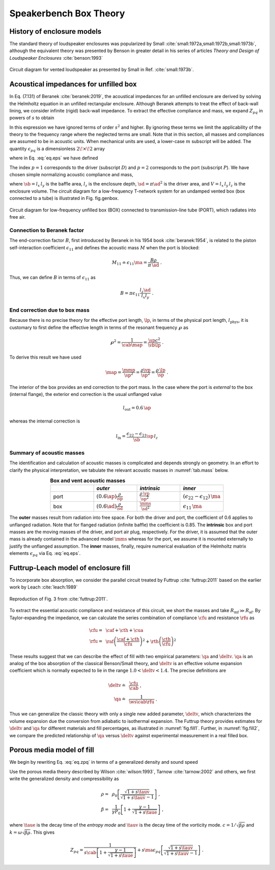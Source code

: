 .. _box_theory:
		    
Speakerbench Box Theory
=======================

History of enclosure models
---------------------------
      
The standard theory of loudspeaker enclosures was popularized by Small :cite:`small:1972a,small:1972b,small:1973b`, although the equivalent theory was presented by Benson in greater detail in his series of articles *Theory and Design of Loudspeaker Enclosures* :cite:`benson:1993`

.. figure:: images/box/small_vented.png
            :width: 50 %
	    :alt: small_vented
	    :align: center

	    Circuit diagram for vented loudspeaker as presented by Small in Ref. :cite:`small:1973b`.


Acoustical impedances for unfilled box
--------------------------------------

In Eq. (7.131) of Beranek :cite:`beranek:2019`, the acoustical impedances for an unfilled enclosure are derived by solving the Helmholtz equation in an unfilled rectangular enclosure. Although Beranek attempts to treat the effect of back-wall lining, we consider infinite (rigid) back-wall impedance. To extract the effective compliance and mass, we expand :math:`Z_{pq}` in powers of :math:`s` to obtain

.. math::
   :label: eq.zpq
	   
   Z_{pq} = \frac{1}{s \cab } + s \ma \, \epsilon_{pq} \; .

In this expression we have ignored terms of order :math:`s^2` and higher. By ignoring these terms we limit the applicability of the theory to the frequency range where the neglected terms are small. Note that in this section, all masses and compliances are assumed to be in acoustic units. When mechanical units are used, a lower-case :math:`m` subscript will be added. The quantity :math:`\epsilon_{pq}` is a dimensionless :math:`2\!\times\!2` array 

.. math::
   :label: eq.eps
	   
   \begin{equation}	   
   \epsilon_{pq} = \frac{1}{3} + \frac{4}{\pi} \sum_{m,n} \gamma_{mn} \frac{\coth(\pi \dmn)}{\dmn} \cos\left(\theta_p\right) \cos\left(\theta_q\right) \frac{J_1\left(\beta_p \right)}{\beta_p}  \frac{J_1\left(\beta_q \right)}{\beta_q} \; ,
   \end{equation}

where in Eq. :eq:`eq.eps` we have defined

.. math::
   :label: eq.defs
	   
   \begin{align}
	   \theta_p = &~ \frac{n \pi y_p}{l_y} \\
	   \beta_p = &~ \frac{\pi a_p}{l_z}\dmn \\
	   \dmn^2 = &~ \left( \frac{m l_z}{l_x} \right)^2 + \left( \frac{n l_z}{l_y} \right)^2 . \\
	   \gamma_{mn} = &~ 4-2 \left( \delta_{m0}+\delta_{n0} \right)
   \end{align}

The index :math:`p=1` corresponds to the driver (subscript :math:`D`) and :math:`p=2` corresponds to the port (subscript :math:`P`). We have chosen simple normalizing acoustic compliance and mass,

.. math::
   :label: eq.units
	   
	   \begin{align}
	   \cab = &~ \frac{\vb}{\rho c^2} = C_\mathrm{MB} \sd^2 \; , \\
	   \ma = &~ \frac{\rho \, l_z}{\sb} \; , 
	   \end{align}

where :math:`\sb = l_x \, l_y` is the baffle area, :math:`l_z` is the enclosure depth, :math:`\sd = \pi \ad^2` is the driver area, and :math:`V= l_x \, l_y \, l_z` is the enclosure volume. The circuit diagram for a low-frequency T-network system for an undamped vented box (box connected to a tube) is illustrated in Fig. fig.genbox.

.. figure:: images/box/box_port_q.png
            :width: 60 %
	    :alt: circuit
	    :align: center

	    Circuit diagram for low-frequency unfilled box (BOX) connected to
	    transmission-line tube (PORT), which radiates into free air.

Connection to Beranek factor
^^^^^^^^^^^^^^^^^^^^^^^^^^^^

The end-correction factor :math:`B`, first introduced by Beranek in his 1954 book :cite:`beranek:1954`, is related to the piston self-interaction coefficient :math:`\epsilon_{11}` and defines the acoustic mass :math:`M` when the port is blocked:

.. math::
   M_{11} \doteq \epsilon_{11} \ma =  \frac{B \rho}{\pi \, \ad} \; .

Thus, we can define :math:`B` in terms of :math:`\epsilon_{11}` as

.. math::
   B = \pi \epsilon_{11} \frac{l_z \ad}{l_x l_y} \; .

End correction due to box mass
^^^^^^^^^^^^^^^^^^^^^^^^^^^^^^

Because there is no precise theory for the effective port length, :math:`\lp`, in terms of the physical port length, :math:`l_\mathrm{phys}`, it is customary to first define the effective length in terms of the resonant frequency :math:`\wp` as

.. math::
   \wp^2 = \frac{1}{\cab \map} = \frac{\sp c^2}{\vb \lp} \; .

To derive this result we have used

.. math::
   \map = \frac{\mmp}{\sp^2} = \frac{\rho\vp}{\sp^2} = \frac{\rho \,\lp}{\sp} \; .

The interior of the box provides an end correction to the port mass. In the case where the port is *external* to the box (internal flange), the exterior end correction is the usual unflanged value

.. math::
   l_\mathrm{out} = 0.6 \, \ap

whereas the internal correction is

.. math::
  l_\mathrm{in} = \frac{\epsilon_{22}-\epsilon_{21}}{\sb} \sp \, l_z 

Summary of acoustic masses
^^^^^^^^^^^^^^^^^^^^^^^^^^

The identification and calculation of acoustic masses is complicated and depends strongly on geometry. In an effort to clarify the physical interpretation, we tabulate the relevant acoustic masses in :numref:`tab.mass` below.

.. csv-table:: **Box and vent acoustic masses**
   :align: center
   :header: "", *outer*, *intrinsic*,*inner*
   :widths: 25, 25, 25, 25
   :name: tab.mass

   port,":math:`\displaystyle \left(0.6\ap\right)\frac{\rho}{\sp}`",":math:`\displaystyle \frac{\rho \, \vp}{\sp^2}`",":math:`\displaystyle \left(\epsilon_{22}-\epsilon_{12}\right)\,\ma`"
   box,":math:`\displaystyle \left(0.6\ad\right) \frac{\rho}{\sd}`",":math:`\displaystyle \frac{\mms}{\sd^2}`",":math:`\displaystyle \epsilon_{11} \, \ma`"

The **outer** masses result from radiation into free space. For both the driver and port, the coefficient of 0.6 applies to unflanged radiation. Note that for flanged radiation (infinite baffle) the coefficient is 0.85. The **intrinsic** box and port masses are the moving masses of the driver, and port air plug, respectively. For the driver, it is assumed that the outer mass is already contained in the advanced model :math:`\mms` whereas for the port, we assume it is mounted externally to justify the unflanged assumption. The **inner** masses, finally, require numerical evaluation of the Helmholtz matrix elements :math:`\epsilon_{pq}` via Eq. :eq:`eq.eps`.  

Futtrup-Leach model of enclosure fill
-------------------------------------

To incorporate box absorption, we consider the parallel circuit treated by Futtrup :cite:`futtrup:2011` based on the earlier work by Leach :cite:`leach:1989`

.. figure:: images/box/q_futtrup.png
            :width: 60 %
	    :alt: fillq
	    :align: center

	    Reproduction of Fig. 3 from :cite:`futtrup:2011`.

To extract the essential acoustic compliance and resistance of this circuit, we short the masses and take :math:`R_\mathrm{mf} \gg R_\mathrm{af}`. By Taylor-expanding the impedance, we can calculate the series combination of compliance :math:`\cfu` and resistance :math:`\rfu` as

.. math::
   \begin{align}
   \cfu =&~ \caf + \cth + \cua \\
   \rfu =&~ \raf \left(\frac{\caf+\cth}{\cfu}\right)^2 + \rth \left(\frac{\cth}{\cfu} \right)^2
   \end{align}

These results suggest that we can describe the effect of fill with two empirical parameters: :math:`\qa` and :math:`\deltv`. :math:`\qa` is an analog of the box absorption of the classical Benson/Small theory, and :math:`\deltv` is an effective volume expansion coefficient which is normally expected to lie in the range :math:`1.0 < \deltv < 1.4`. The precise definitions are

.. math::
   \begin{align}
   \deltv \doteq &~ \frac{\cfu}{\cab} \; , \\
   \qa \doteq &~ \frac{1}{\ws \cab \rfu} \; .
   \end{align}

Thus we can generalize the classic theory with only a single new added parameter, :math:`\deltv`, which characterizes the volume expansion due the conversion from adiabatic to isothermal expansion. The Futtrup theory provides estimates for :math:`\deltv` and :math:`\qa` for different materials and fill percentages, as illustrated in :numref:`fig.fill1`. Further, in :numref:`fig.fill2`, we compare the predicted relationship of :math:`\qa` versus :math:`\deltv` against experimental measurement in a real filled box.

.. subfigure:: A
   :width: 66%
   :name: fig.fill1
   :align: center
	  
   .. image:: images/box/fill1.png
	    
   Theoretical :math:`\qa` and :math:`\deltv` versus amount of fill inside a test box.
	    

.. subfigure:: A
   :width: 66%
   :name: fig.fill2
   :align: center
	  
   .. image:: images/box/fill2.png

   Theoretical :math:`\qa` versus :math:`\deltv` compared with measured data.

Porous media model of fill
--------------------------

We begin by rewriting Eq. :eq:`eq.zpq` in terms of a generalized density and sound speed 

.. math::
   :label: eq.zpq2
	   
   Z_{pq} = \rho c \left[ \frac{1}{l_x l_y (i k l_z)} + \frac{(i k l_z)}{l_x l_y} \epsilon_{pq} \right] \; .

Use the porous media theory described by Wilson :cite:`wilson:1993`, Tarnow :cite:`tarnow:2002` and others, we first write the generalized density and compressibility as

.. math::
   \begin{align}
   \rho = &~\rho_0 \left[ \frac{\sqrt{1+s\tauv}}{\sqrt{1+s\tauv}-1} \right] \; , \\
   \beta = &~ \frac{1}{\gamma P_0} \left[ 1 + \frac{\gamma-1}{\sqrt{1+s\taue}} \right] \; ,
   \end{align}

where :math:`\taue` is the decay time of the *entropy mode* and :math:`\tauv` is the decay time of the vorticity mode. :math:`c = 1/\sqrt{\beta\rho}` and :math:`k = \omega \sqrt{\beta\rho}`. This gives

.. math::
   Z_{pq} = \frac{1}{s \cab \left[\displaystyle 1 + \frac{\gamma-1}{\sqrt{1+s\taue}} \right]}
   + s \ma \epsilon_{pq} \left[ \frac{\sqrt{1+s\tauv}}{\sqrt{1+s\tauv}-1} \right] \; .
